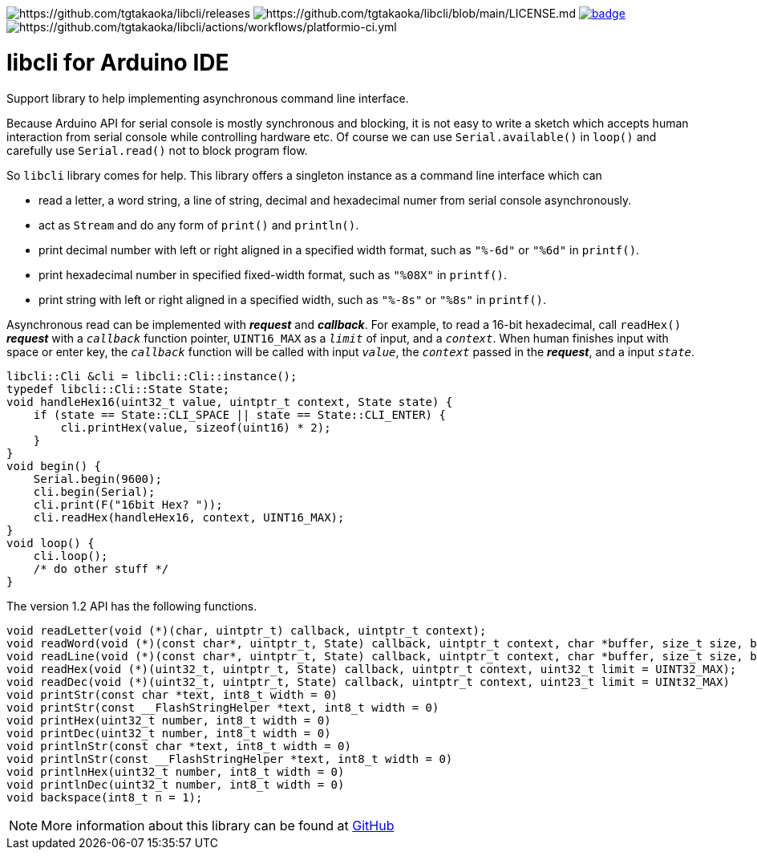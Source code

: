 image:https://img.shields.io/github/v/release/tgtakaoka/libcli.svg?maxAge=3600[https://github.com/tgtakaoka/libcli/releases]
image:https://img.shields.io/badge/License-Apache%202.0-blue.svg[https://github.com/tgtakaoka/libcli/blob/main/LICENSE.md]
image:https://github.com/tgtakaoka/libcli/actions/workflows/arduino-ci.yml/badge.svg[link="https://github.com/tgtakaoka/libcli/actions/workflows/arduino-ci.yml"]
image:https://github.com/tgtakaoka/libcli/actions/workflows/platformio-ci.yml/badge.svg[https://github.com/tgtakaoka/libcli/actions/workflows/platformio-ci.yml]

= libcli for Arduino IDE =

Support library to help implementing asynchronous command line
interface.

Because Arduino API for serial console is mostly synchronous and
blocking, it is not easy to write a sketch which accepts human
interaction from serial console while controlling hardware etc.  Of
course we can use `Serial.available()` in `loop()` and carefully use
`Serial.read()` not to block program flow.

So `libcli` library comes for help. This library offers a singleton
instance as a command line interface which can

* read a letter, a word string, a line of string, decimal and
  hexadecimal numer from serial console asynchronously.
* act as `Stream` and do any form of `print()` and `println()`.
* print decimal number with left or right aligned in a specified width
  format, such as `"%-6d"` or `"%6d"` in `printf()`.
* print hexadecimal number in specified fixed-width format, such as
  `"%08X"` in `printf()`.
* print string with left or right aligned in a specified width, such
  as `"%-8s"` or `"%8s"` in `printf()`.

Asynchronous read can be implemented with *_request_* and
*_callback_*.  For example, to read a 16-bit hexadecimal, call
`readHex()` *_request_* with a `_callback_` function pointer,
`UINT16_MAX` as a `_limit_` of input, and a `_context_`.  When human
finishes input with space or enter key, the `_callback_` function will
be called with input `_value_`, the `_context_` passed in the
*_request_*, and a input `_state_`.

  libcli::Cli &cli = libcli::Cli::instance();
  typedef libcli::Cli::State State;
  void handleHex16(uint32_t value, uintptr_t context, State state) {
      if (state == State::CLI_SPACE || state == State::CLI_ENTER) {
          cli.printHex(value, sizeof(uint16) * 2);
      }
  }
  void begin() {
      Serial.begin(9600);
      cli.begin(Serial);
      cli.print(F("16bit Hex? "));
      cli.readHex(handleHex16, context, UINT16_MAX);
  }
  void loop() {
      cli.loop();
      /* do other stuff */
  }

The version 1.2 API has the following functions.

  void readLetter(void (*)(char, uintptr_t) callback, uintptr_t context);
  void readWord(void (*)(const char*, uintptr_t, State) callback, uintptr_t context, char *buffer, size_t size, bool hasDefval = false);
  void readLine(void (*)(const char*, uintptr_t, State) callback, uintptr_t context, char *buffer, size_t size, bool hasDefval = false);
  void readHex(void (*)(uint32_t, uintptr_t, State) callback, uintptr_t context, uint32_t limit = UINT32_MAX);
  void readDec(void (*)(uint32_t, uintptr_t, State) callback, uintptr_t context, uint23_t limit = UINt32_MAX)
  void printStr(const char *text, int8_t width = 0)
  void printStr(const __FlashStringHelper *text, int8_t width = 0)
  void printHex(uint32_t number, int8_t width = 0)
  void printDec(uint32_t number, int8_t width = 0)
  void printlnStr(const char *text, int8_t width = 0)
  void printlnStr(const __FlashStringHelper *text, int8_t width = 0)
  void printlnHex(uint32_t number, int8_t width = 0)
  void printlnDec(uint32_t number, int8_t width = 0)
  void backspace(int8_t n = 1);

NOTE: More information about this library can be found at
https://github.com/tgtakaoka/libcli[GitHub]
